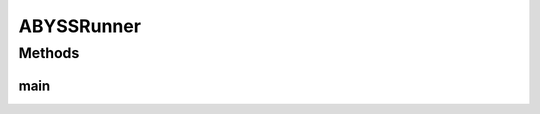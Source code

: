 .. java:import:: org.uma.jmetal.algorithm Algorithm

.. java:import:: org.uma.jmetal.algorithm.multiobjective.abyss ABYSSBuilder

.. java:import:: org.uma.jmetal.problem DoubleProblem

.. java:import:: org.uma.jmetal.solution DoubleSolution

.. java:import:: org.uma.jmetal.util AbstractAlgorithmRunner

.. java:import:: org.uma.jmetal.util AlgorithmRunner

.. java:import:: org.uma.jmetal.util JMetalLogger

.. java:import:: org.uma.jmetal.util ProblemUtils

.. java:import:: org.uma.jmetal.util.archive Archive

.. java:import:: org.uma.jmetal.util.archive.impl CrowdingDistanceArchive

.. java:import:: java.io FileNotFoundException

.. java:import:: java.util List

ABYSSRunner
===========

.. java:package:: org.uma.jmetal.runner.multiobjective
   :noindex:

.. java:type:: public class ABYSSRunner extends AbstractAlgorithmRunner

   This class is the main program used to configure and run AbYSS, a multiobjective scatter search metaheuristics, which is described in: A.J. Nebro, F. Luna, E. Alba, B. Dorronsoro, J.J. Durillo, A. Beham "AbYSS: Adapting Scatter Search to Multiobjective Optimization." IEEE Transactions on Evolutionary Computation. Vol. 12, No. 4 (August 2008), pp. 439-457

   :author: Antonio J. Nebro

Methods
-------
main
^^^^

.. java:method:: public static void main(String[] args) throws Exception
   :outertype: ABYSSRunner

   :param args: Command line arguments.
   :throws JMetalException:
   :throws FileNotFoundException: Invoking command: java org.uma.jmetal.runner.multiobjective.AbYSSRunner problemName [referenceFront]

